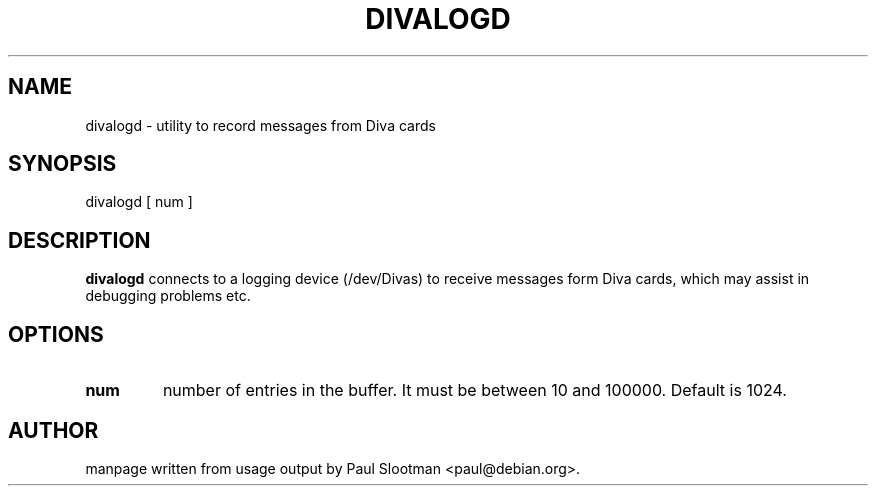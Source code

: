 .\" $Id: $
.\"
.\" CHECKIN $Date: $
.\"
.\" Process this file with
.\" groff -man -Tascii divalog for ASCII output, or
.\" groff -man -Tps divalog for PostScript output
.\"
.TH DIVALOGD 8 "2000/12/02" divalogd "Linux System Administration"
.SH NAME
divalogd \- utility to record messages from Diva cards
.SH SYNOPSIS
divalogd [ num ]
.SH DESCRIPTION
.B divalogd
connects to a logging device (/dev/Divas)
to receive messages form Diva cards, which
may assist in debugging problems etc.
.SH OPTIONS
.TP
.BI num
number of entries in the buffer. It must be between 10 and 100000.
Default is 1024.

.SH AUTHOR
manpage written from usage output by Paul Slootman <paul@debian.org>.
